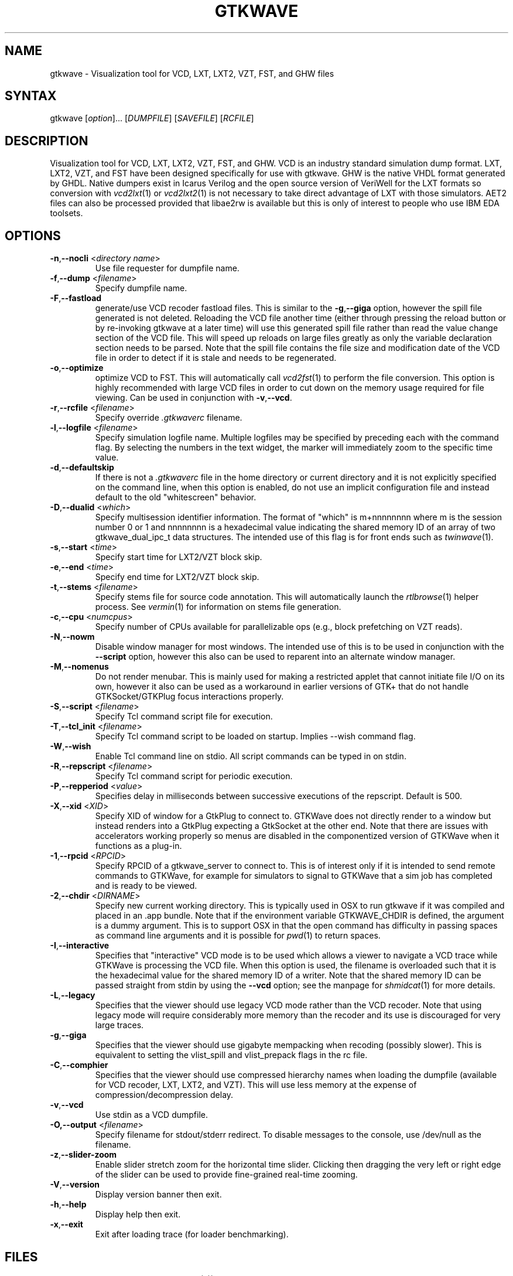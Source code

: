 .TH "GTKWAVE" "1" "3.3.29" "Anthony Bybell" "Simulation Wave Viewer"
.SH "NAME"
.LP 
gtkwave \- Visualization tool for VCD, LXT, LXT2, VZT, FST, and GHW files
.SH "SYNTAX"
.LP 
gtkwave [\fIoption\fP]... [\fIDUMPFILE\fP] [\fISAVEFILE\fP] [\fIRCFILE\fP]

.SH "DESCRIPTION"
.LP 
Visualization tool for VCD, LXT, LXT2, VZT, FST, and GHW.  VCD is an industry standard simulation dump format. LXT, LXT2, VZT, and FST have been designed
specifically for use with gtkwave.  GHW is the native VHDL format generated by GHDL.  Native dumpers exist in Icarus Verilog and the open source version of VeriWell for the LXT formats so conversion with \fIvcd2lxt\fP(1) or
\fIvcd2lxt2\fP(1) is not necessary to take direct advantage of LXT with those simulators.  AET2 files can also be processed provided
that libae2rw is available but this is only of interest to people who use IBM EDA toolsets.
.SH "OPTIONS"
.LP 
.TP 


\fB\-n\fR,\fB\-\-nocli\fR <\fIdirectory name\fP>
Use file requester for dumpfile name.
.TP
\fB\-f\fR,\fB\-\-dump\fR <\fIfilename\fP>
Specify dumpfile name.
.TP 
\fB\-F\fR,\fB\-\-fastload\fR
generate/use VCD recoder fastload files.  This is similar to the \fB\-g\fR,\fB\-\-giga\fR option, however the spill file generated is not deleted.
Reloading the VCD file another time (either through pressing the reload button or by re-invoking gtkwave at a later time) will use this generated spill file
rather than read the value change section of the VCD file.  This will speed up reloads on large files greatly as only the variable declaration section needs to 
be parsed.  Note that the spill file contains the file size and modification date of the VCD file in order to detect if it is stale and needs to
be regenerated.
.TP
\fB\-o\fR,\fB\-\-optimize\fR
optimize VCD to FST.  This will automatically call \fIvcd2fst\fP(1) to perform the file conversion.  This
option is highly recommended with large VCD files in order to cut down on the memory usage required for
file viewing.  Can be used in conjunction with \fB\-v\fR,\fB\-\-vcd\fR.
.TP
\fB\-r\fR,\fB\-\-rcfile\fR <\fIfilename\fP>
Specify override \fI.gtkwaverc\fP filename.
.TP 
\fB\-l\fR,\fB\-\-logfile\fR <\fIfilename\fP>
Specify simulation logfile name.  Multiple logfiles may be specified by preceding each with the command flag.  By selecting the numbers in the text widget, the marker will immediately zoom to the specific time value.
.TP 
\fB\-d\fR,\fB\-\-defaultskip\fR
If there is not a \fI.gtkwaverc\fP file in the home directory or current directory and it is not explicitly specified on the command line, when
this option is enabled, do not use an implicit configuration file and instead default to the old "whitescreen" behavior.
.TP 
\fB\-D\fR,\fB\-\-dualid\fR <\fIwhich\fP>
Specify multisession identifier information.  The format of "which" is m+nnnnnnnn where m is the session number 0 or 1 and nnnnnnnn is a hexadecimal
value indicating the shared memory ID of an array of two gtkwave_dual_ipc_t data structures.  The intended use of this flag is for front ends such as 
\fItwinwave\fP(1).
.TP 
\fB\-s\fR,\fB\-\-start\fR <\fItime\fP>
Specify start time for LXT2/VZT block skip.
.TP 
\fB\-e\fR,\fB\-\-end\fR <\fItime\fP>
Specify end time for LXT2/VZT block skip.
.TP
\fB\-t\fR,\fB\-\-stems\fR <\fIfilename\fP>
Specify stems file for source code annotation.  This will automatically launch the \fIrtlbrowse\fP(1) helper process.
See \fIvermin\fP(1) for information on stems file generation.
.TP
\fB\-c\fR,\fB\-\-cpu\fR <\fInumcpus\fP>
Specify number of CPUs available for parallelizable ops (e.g., block prefetching on VZT reads).
.TP
\fB\-N\fR,\fB\-\-nowm\fR
Disable window manager for most windows.  The intended use of this is to be used in conjunction with the \fB\-\-script\fR
option, however this also can be used to reparent into an alternate window manager.
.TP
\fB\-M\fR,\fB\-\-nomenus\fR
Do not render menubar. This is mainly used for making a restricted applet that cannot initiate file I/O
on its own, however it also can be used as a workaround in earlier versions of GTK+ that do not handle
GTKSocket/GTKPlug focus interactions properly.
.TP
\fB\-S\fR,\fB\-\-script\fR <\fIfilename\fP>
Specify Tcl command script file for execution.
.TP
\fB\-T\fR,\fB\-\-tcl_init\fR <\fIfilename\fP>
Specify Tcl command script to be loaded on startup.  Implies \-\-wish command flag.
.TP 
\fB\-W\fR,\fB\-\-wish\fR
Enable Tcl command line on stdio.  All script commands can be typed in on stdin.
.TP
\fB\-R\fR,\fB\-\-repscript\fR <\fIfilename\fP>
Specify Tcl command script for periodic execution.
.TP
\fB\-P\fR,\fB\-\-repperiod\fR <\fIvalue\fP>
Specifies delay in milliseconds between successive executions of the repscript.  Default is 500.
.TP
\fB\-X\fR,\fB\-\-xid\fR <\fIXID\fP>
Specify XID of window for a GtkPlug to connect to.  GTKWave does not directly render to a window but instead renders into a 
GtkPlug expecting a GtkSocket at the other end.  Note that there are issues with accelerators working properly so menus are
disabled in the componentized version of GTKWave when it functions as a plug-in.
.TP 
\fB\-1\fR,\fB\-\-rpcid\fR <\fIRPCID\fP>
Specify RPCID of a gtkwave_server to connect to.  This is of interest only if it is intended to send remote commands to GTKWave, for example
for simulators to signal to GTKWave that a sim job has completed and is ready to be viewed.
.TP
\fB\-2\fR,\fB\-\-chdir\fR <\fIDIRNAME\fP>
Specify new current working directory.  This is typically used in OSX to run gtkwave if it was compiled and placed in an .app bundle.  Note that if the environment variable GTKWAVE_CHDIR is defined, the argument is a dummy argument. This is to support OSX in that the open command has difficulty in passing spaces as command line arguments and it is possible for \fIpwd\fP(1) to return spaces.
.TP
\fB\-I\fR,\fB\-\-interactive\fR
Specifies that "interactive" VCD mode is to be used which allows a viewer to navigate a VCD trace while GTKWave is processing the VCD file.
When this option is used, the filename is overloaded such that it is the hexadecimal value for the shared memory ID of a writer.
Note that the shared memory ID can be passed straight from stdin by using the \fB\-\-vcd\fR option; see the manpage for
\fIshmidcat\fP(1) for more details.
.TP
\fB\-L\fR,\fB\-\-legacy\fR
Specifies that the viewer should use legacy VCD mode rather than the VCD recoder.  Note that using legacy mode will require
considerably more memory than the recoder and its use is discouraged for very large traces.
.TP
\fB\-g\fR,\fB\-\-giga\fR
Specifies that the viewer should use gigabyte mempacking when recoding (possibly slower).  This is equivalent to setting
the vlist_spill and vlist_prepack flags in the rc file.
.TP
\fB\-C\fR,\fB\-\-comphier\fR
Specifies that the viewer should use compressed hierarchy names when loading the dumpfile (available for VCD recoder, LXT, LXT2, and VZT).
This will use less memory at the expense of compression/decompression delay.
.TP
\fB\-v\fR,\fB\-\-vcd\fR
Use stdin as a VCD dumpfile.
.TP 
\fB-O,\fB\-\-output\fR <\fIfilename\fP>
Specify filename for stdout/stderr redirect.  To disable messages to the console, use /dev/null as the filename.
.TP
\fB\-z\fR,\fB\-\-slider-zoom\fR
Enable slider stretch zoom for the horizontal time slider.  Clicking then dragging the 
very left or right edge of the slider can be used to provide fine-grained 
real-time zooming.
.TP
\fB\-V\fR,\fB\-\-version\fR
Display version banner then exit.
.TP 
\fB\-h\fR,\fB\-\-help\fR
Display help then exit.
.TP 
\fB\-x\fR,\fB\-\-exit\fR
Exit after loading trace (for loader benchmarking).
.SH "FILES"
.LP 
\fI~/.gtkwaverc\fP (see manpage \fIgtkwaverc\fP(5))

.SH "EXAMPLES"
.TP 
To run this program the standard way type:
gtkwave dumpfile.vcd
.TP 
Alternatively you can run it with a save file as:
gtkwave dumpfile.vcd dumpfile.sav
.TP
To run interactively using shared memory handle 0x00050003:
gtkwave \-I 00050003 dumpfile.sav
.TP
To run from the app bundle gtkwave.app in OSX using /bin/sh:
GTKWAVE_CHDIR=`pwd`;export GTKWAVE_CHDIR;open \-n \-W \-a gtkwave \-\-args \-\-chdir dummy \-\-dump des.vzt \-\-save des.sav
.TP
Note that to pass non-flag items which start with a dash, that it is required to specify \-\- in order to turn off flag parsing.  A second \-\- will disable parsing of any following arguments such that they can be passed on to Tcl scripts and retrieved via gtkwave::getArgv.
.LP 
Command line options are not necessary for representing the dumpfile, savefile, and rcfile names.  They are merely provided to allow specifying them
out of order.
.SH "BUGS"
.TP
AIX requires  \-bmaxdata:0x80000000 (\-bmaxdata:0xd0000000/dsa for AIX 5.3) to be added to your list of compiler flags for xlc if you want GTKWave to be able to access more than 256MB of virtual memory. The value shown allows the VMM to use up to 2GB (3.25GB AIX5.3). This may be necessary for very large traces.
.TP
Shift and Page operations using the wave window hscrollbar may be nonfunctional as you move away from the dump start for very large traces. A trace that goes out to 45 billion ticks has been known to exhibit this problem. This stems from using the gfloat element of the horizontal slider to encode the time value for the left margin. The result is a loss of precision for very large values. Use the hotkeys or buttons at the top of the screen if this is a problem. 
.TP
When running under Cygwin, it is required to enable Cygserver if shared memory IPC is being used.  Specifically, this occurs when \fIrtlbrowse\fP(1) is launched as a helper process.  See the Cygwin documentation for more information on how to enable Cygserver.
.SH "AUTHORS"
.LP 
Anthony Bybell <bybell@nc.rr.com>
.SH "SEE ALSO"
.LP 
\fIgtkwaverc\fP(5) \fIlxt2vcd\fP(1) \fIvcd2lxt\fP(1) \fIvcd2lxt2\fP(1) \fIvzt2vcd\fP(1) \fIvcd2vzt\fP(1) \fIvermin\fP(1) \fIrtlbrowse\fP(1) \fItwinwave\fP(1) \fIshmidcat\fP(1)
